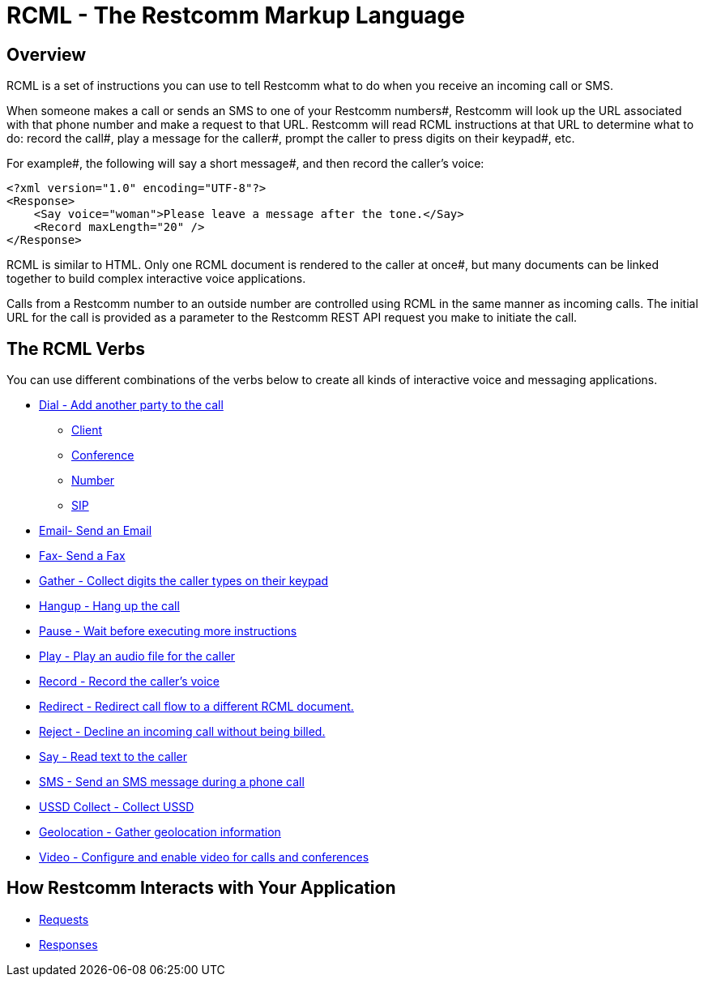 = RCML - The Restcomm Markup Language

== Overview
RCML is a set of instructions you can use to tell Restcomm what to do when you receive an incoming call or SMS.

When someone makes a call or sends an SMS to one of your Restcomm numbers#, Restcomm will look up the URL associated with that phone number and make a request to that URL. Restcomm will read RCML instructions at that URL to determine what to do: record the call#, play a message for the caller#, prompt the caller to press digits on their keypad#, etc.

For example#, the following will say a short message#, and then record the caller's voice:

----
<?xml version="1.0" encoding="UTF-8"?>
<Response>
    <Say voice="woman">Please leave a message after the tone.</Say>
    <Record maxLength="20" />
</Response>
----

RCML is similar to HTML. Only one RCML document is rendered to the caller at once#, but many documents can be linked together to build complex interactive voice applications.

Calls from a Restcomm  number to an outside number are controlled using RCML in the same manner as incoming calls. The initial URL for the call is provided as a parameter to the Restcomm  REST API request you make to initiate the call.

== The RCML Verbs

You can use different combinations of the verbs below to create all kinds of interactive voice and messaging applications.

* <<dial-rcml.adoc#dial,Dial - Add another party to the call>>
** <<client-rcml.adoc#client,Client>>
** <<conference-rcml.adoc#conference,Conference>>
** <<number-rcml.adoc#number,Number>>
** <<sip-rcml.adoc#sip,SIP>>
* <<email-rcml.adoc#email,Email- Send an Email>>
* <<fax-rcml.adoc#fax,Fax- Send a Fax>>
* <<gather-rcml.adoc#gather,Gather - Collect digits the caller types on their keypad>>
* <<hangup-rcml.adoc#hangup,Hangup - Hang up the call>>
* <<pause-rcml.adoc#pause,Pause - Wait before executing more instructions>>
* <<play-rcml.adoc#play,Play - Play an audio file for the caller>>
* <<record-rcml.adoc#record,Record - Record the caller's voice>>
* <<redirect-rcml.adoc#redirect,Redirect - Redirect call flow to a different RCML document.>>
* <<reject-rcml.adoc#reject,Reject - Decline an incoming call without being billed.>>
* <<say-rcml.adoc#say,Say - Read text to the caller>>
* <<sms-rcml.adoc#sms,SMS - Send an SMS message during a phone call>>
* <<ussd-collect-rcml.adoc#ussd-collect,USSD Collect - Collect USSD>>
* <<geolocation-rcml.adoc#geolocation,Geolocation - Gather geolocation information>>
* <<video-rcml.adoc#video,Video - Configure and enable video for calls and conferences>>

== How Restcomm  Interacts with Your Application

* <<request-rcml.adoc#,Requests>>
* <<response-rcml.adoc#,Responses>>
